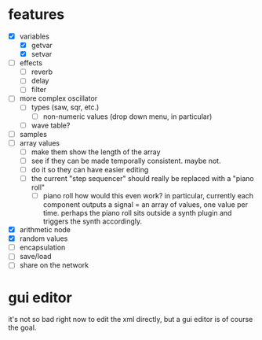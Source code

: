 * features
- [X] variables
  - [X] getvar
  - [X] setvar
- [ ] effects
  - [ ] reverb
  - [ ] delay
  - [ ] filter
- [ ] more complex oscillator
  - [ ] types (saw, sqr, etc.)
    - [ ] non-numeric values (drop down menu, in particular)
  - [ ] wave table?
- [ ] samples
- [ ] array values
  - [ ] make them show the length of the array
  - [ ] see if they can be made temporally consistent. maybe not.
  - [ ] do it so they can have easier editing
  - [ ] the current "step sequencer" should really be replaced with a "piano roll"
    - [ ] piano roll
      how would this even work? in particular, currently each component outputs a signal = an array of values, one value per time. perhaps the piano roll sits outside a synth plugin and triggers the synth accordingly.
- [X] arithmetic node
- [X] random values
- [ ] encapsulation
- [ ] save/load
- [ ] share on the network

* gui editor 
it's not so bad right now to edit the xml directly, but a gui editor is of course the goal.
